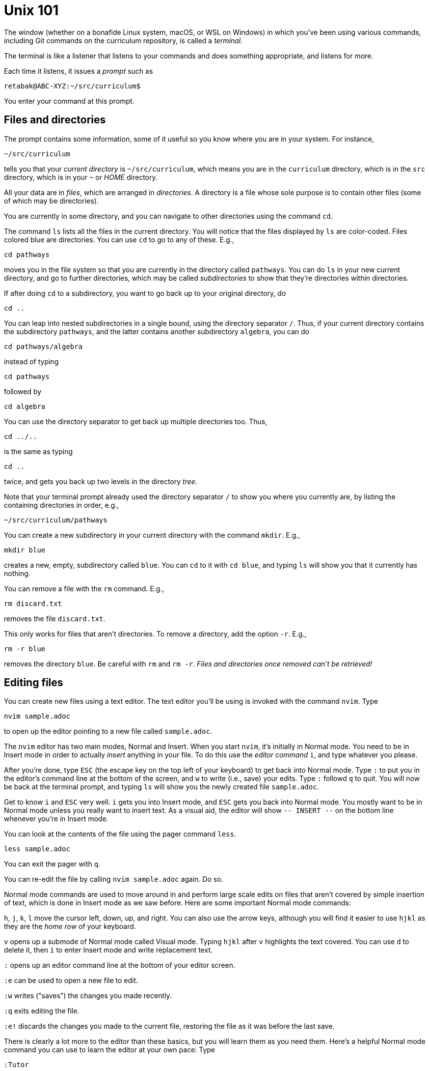 = Unix 101

The window (whether on a bonafide Linux system, macOS, or WSL on
Windows) in which you've been using various commands, including
Git commands on the curriculum repository, is called a
_terminal_.

The terminal is like a listener that listens to your commands and
does something appropriate, and listens for more.

Each time it listens, it issues a _prompt_ such as

  retabak@ABC-XYZ:~/src/curriculum$

You enter your command at this prompt. 

== Files and directories

The prompt contains some
information, some of it useful so you know where you are in your
system. For instance,

  ~/src/curriculum

tells you that your _current directory_ is `~/src/curriculum`,
which means you are in the `curriculum` directory, which is in
the `src` directory, which is in your `~` or _HOME_ directory.

All your data are in _files_, which are arranged in
_directories_.  A directory is a file whose sole purpose is to
contain other files (some of which may be directories).

You are currently in
some directory, and you can navigate to other directories using
the command `cd`.

The command `ls` lists all the files in the current directory.
You will notice that the files displayed by `ls` are color-coded.
Files colored blue are directories.  You can use `cd` to go to
any of these. E.g.,

  cd pathways

moves you in the file system so that you are currently in the
directory called `pathways`. You can do `ls` in your new current
directory, and go to further directories, which may be called
_subdirectories_ to show that they're directories within
directories. 

If after doing `cd` to a subdirectory, you want to
go back up to your original directory, do 

  cd ..

You can leap into nested subdirectories in a single bound, using
the directory separator `/`. Thus, if your current directory
contains the subdirectory `pathways`, and the latter contains
another subdirectory `algebra`, you can do

  cd pathways/algebra

instead of typing

  cd pathways

followed by

  cd algebra

You can use the directory separator to get back up multiple
directories too. Thus,

  cd ../..

is the same as typing

  cd ..

twice, and gets you back up two levels in the directory _tree_.

Note that your terminal prompt already used the directory
separator `/` to show you where you currently are, by listing the
containing directories in order, e.g.,

  ~/src/curriculum/pathways

You can create a new subdirectory in your current directory with
the command `mkdir`. E.g.,

  mkdir blue

creates a new, empty, subdirectory called `blue`. You can `cd` to
it with `cd blue`, and typing `ls` will show you that it
currently has nothing.

You can remove a file with the `rm` command. E.g.,

  rm discard.txt

removes the file `discard.txt`.

This only works for files that aren't directories. To remove a
directory, add the option `-r`. E.g.,

  rm -r blue

removes the directory `blue`. Be careful with `rm` and `rm -r`.
_Files and directories once removed can't be retrieved!_

== Editing files

You can create new files using a text editor. The text editor
you'll be using is invoked with the command `nvim`.  Type 

  nvim sample.adoc

to open up the editor pointing to a new file called
`sample.adoc`.

The `nvim` editor has two main modes, Normal and Insert. When you
start `nvim`, it's initially in Normal mode. You need to be in
Insert mode in order to actually _insert_ anything in your file.
To do this use the _editor command_ `i`, and type whatever you
please.

After you're done, type `ESC` (the escape key on the top left of
your keyboard) to get back into Normal mode. Type `:` to put you
in the editor's command line at the bottom of the screen, and `w`
to write (i.e., save) your edits.  Type `:` followd `q` to quit.
You will now be back at the terminal prompt, and typing `ls` will
show you the newly created file `sample.adoc`.

Get to know `i` and `ESC` very well. `i` gets you into Insert
mode, and `ESC` gets you back into Normal mode. You mostly want
to be in Normal mode unless you really want to insert text. As a
visual aid, the editor will show `-- INSERT --` on the bottom
line whenever you're in Insert mode.

You can look at the contents of the file using the pager command
`less`.

  less sample.adoc

You can exit the pager with `q`.

You can re-edit the file by calling `nvim sample.adoc` again. Do
so.

Normal mode commands are used to move around in and perform large
scale edits on files that aren't covered by simple insertion of
text, which is done in Insert mode as we saw before.  Here are
some important Normal mode commands:

`h`, `j`, `k`, `l` move the cursor left, down, up, and right. You
can also use the arrow keys, although you will find it easier to
use `hjkl` as they are the _home row_ of your keyboard.

`v` opens up a submode of Normal mode called Visual mode. Typing
`hjkl` after `v` highlights the text covered. You can use `d` to
delete it, then `i` to enter Insert mode and write replacement
text.

`:` opens up an editor command line at the bottom of your editor
screen.

`:e` can be used to open a new file to edit.

`:w` writes ("saves") the changes you made recently.

`:q` exits editing the file.

`:e!` discards the changes you made to the current file,
restoring the file as it was before the last save.

There is clearly a lot more to the editor than these basics, but
you will learn them as you need them. Here's a helpful Normal
mode command you can use to learn the editor at your own pace:
Type 

  :Tutor

and follow what it says. Don't worry about messing up the file
that's offered by the tutor. Each time you start the tutor you'll
get a clean uncorrupted file.









